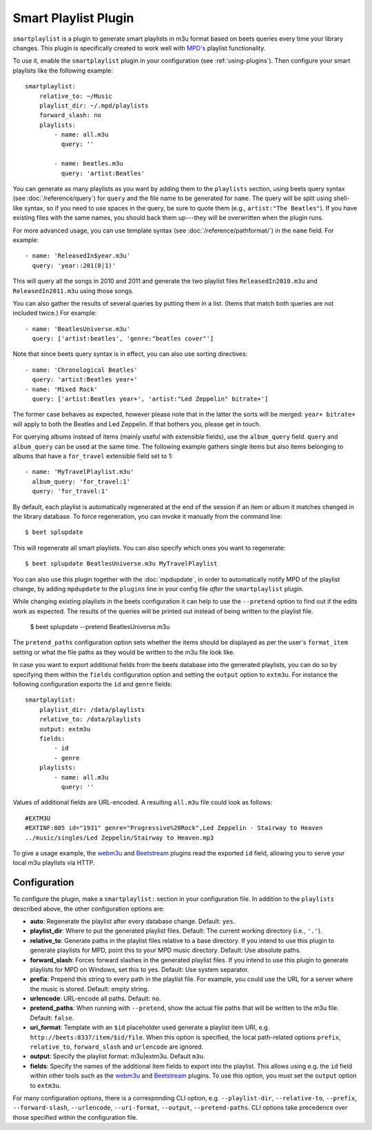 Smart Playlist Plugin
=====================

``smartplaylist`` is a plugin to generate smart playlists in m3u format based on
beets queries every time your library changes. This plugin is specifically
created to work well with `MPD's`_ playlist functionality.

.. _MPD's: https://www.musicpd.org/

To use it, enable the ``smartplaylist`` plugin in your configuration
(see :ref:`using-plugins`).
Then configure your smart playlists like the following example::

    smartplaylist:
        relative_to: ~/Music
        playlist_dir: ~/.mpd/playlists
        forward_slash: no
        playlists:
            - name: all.m3u
              query: ''

            - name: beatles.m3u
              query: 'artist:Beatles'

You can generate as many playlists as you want by adding them to the
``playlists`` section, using beets query syntax (see
:doc:`/reference/query`) for ``query`` and the file name to be generated for
``name``. The query will be split using shell-like syntax, so if you need to
use spaces in the query, be sure to quote them (e.g., ``artist:"The Beatles"``).
If you have existing files with the same names, you should back them up---they
will be overwritten when the plugin runs.

For more advanced usage, you can use template syntax (see
:doc:`/reference/pathformat/`) in the ``name`` field. For example::

    - name: 'ReleasedIn$year.m3u'
      query: 'year::201(0|1)'

This will query all the songs in 2010 and 2011 and generate the two playlist
files ``ReleasedIn2010.m3u`` and ``ReleasedIn2011.m3u`` using those songs.

You can also gather the results of several queries by putting them in a list.
(Items that match both queries are not included twice.) For example::

    - name: 'BeatlesUniverse.m3u'
      query: ['artist:beatles', 'genre:"beatles cover"']

Note that since beets query syntax is in effect, you can also use sorting
directives::

    - name: 'Chronological Beatles'
      query: 'artist:Beatles year+'
    - name: 'Mixed Rock'
      query: ['artist:Beatles year+', 'artist:"Led Zeppelin" bitrate+']

The former case behaves as expected, however please note that in the latter the
sorts will be merged: ``year+ bitrate+`` will apply to both the Beatles and Led
Zeppelin. If that bothers you, please get in touch.

For querying albums instead of items (mainly useful with extensible fields),
use the ``album_query`` field. ``query`` and ``album_query`` can be used at the
same time. The following example gathers single items but also items belonging
to albums that have a ``for_travel`` extensible field set to 1::

    - name: 'MyTravelPlaylist.m3u'
      album_query: 'for_travel:1'
      query: 'for_travel:1'

By default, each playlist is automatically regenerated at the end of the
session if an item or album it matches changed in the library database. To
force regeneration, you can invoke it manually from the command line::

    $ beet splupdate

This will regenerate all smart playlists. You can also specify which ones you
want to regenerate::

    $ beet splupdate BeatlesUniverse.m3u MyTravelPlaylist

You can also use this plugin together with the :doc:`mpdupdate`, in order to
automatically notify MPD of the playlist change, by adding ``mpdupdate`` to
the ``plugins`` line in your config file *after* the ``smartplaylist``
plugin.

While changing existing playlists in the beets configuration it can help to use
the ``--pretend`` option to find out if the edits work as expected. The results
of the queries will be printed out instead of being written to the playlist
file.

    $ beet splupdate --pretend BeatlesUniverse.m3u

The ``pretend_paths`` configuration option sets whether the items should be
displayed as per the user's ``format_item`` setting or what the file
paths as they would be written to the m3u file look like.

In case you want to export additional fields from the beets database into the
generated playlists, you can do so by specifying them within the ``fields``
configuration option and setting the ``output`` option to ``extm3u``.
For instance the following configuration exports the ``id`` and ``genre``
fields::

    smartplaylist:
        playlist_dir: /data/playlists
        relative_to: /data/playlists
        output: extm3u
        fields:
            - id
            - genre
        playlists:
            - name: all.m3u
              query: ''

Values of additional fields are URL-encoded.
A resulting ``all.m3u`` file could look as follows::

    #EXTM3U
    #EXTINF:805 id="1931" genre="Progressive%20Rock",Led Zeppelin - Stairway to Heaven
    ../music/singles/Led Zeppelin/Stairway to Heaven.mp3

To give a usage example, the `webm3u`_ and `Beetstream`_ plugins read the
exported ``id`` field, allowing you to serve your local m3u playlists via HTTP.

.. _Beetstream: https://github.com/BinaryBrain/Beetstream
.. _webm3u: https://github.com/mgoltzsche/beets-webm3u

Configuration
-------------

To configure the plugin, make a ``smartplaylist:`` section in your
configuration file. In addition to the ``playlists`` described above, the
other configuration options are:

- **auto**: Regenerate the playlist after every database change.
  Default: ``yes``.
- **playlist_dir**: Where to put the generated playlist files.
  Default: The current working directory (i.e., ``'.'``).
- **relative_to**: Generate paths in the playlist files relative to a base
  directory. If you intend to use this plugin to generate playlists for MPD,
  point this to your MPD music directory.
  Default: Use absolute paths.
- **forward_slash**: Forces forward slashes in the generated playlist files.
  If you intend to use this plugin to generate playlists for MPD on
  Windows, set this to yes.
  Default: Use system separator.
- **prefix**: Prepend this string to every path in the playlist file. For
  example, you could use the URL for a server where the music is stored.
  Default: empty string.
- **urlencode**: URL-encode all paths. Default: ``no``.
- **pretend_paths**: When running with ``--pretend``, show the actual file
  paths that will be written to the m3u file. Default: ``false``.
- **uri_format**: Template with an ``$id`` placeholder used generate a
  playlist item URI, e.g. ``http://beets:8337/item/$id/file``.
  When this option is specified, the local path-related options ``prefix``,
  ``relative_to``, ``forward_slash`` and ``urlencode`` are ignored.
- **output**: Specify the playlist format: m3u|extm3u. Default ``m3u``.
- **fields**: Specify the names of the additional item fields to export into
  the playlist. This allows using e.g. the ``id`` field within other tools such
  as the `webm3u`_ and `Beetstream`_ plugins.
  To use this option, you must set the ``output`` option to ``extm3u``.

.. _Beetstream: https://github.com/BinaryBrain/Beetstream
.. _webm3u: https://github.com/mgoltzsche/beets-webm3u

For many configuration options, there is a corresponding CLI option, e.g.
``--playlist-dir``, ``--relative-to``, ``--prefix``, ``--forward-slash``,
``--urlencode``, ``--uri-format``, ``--output``, ``--pretend-paths``.
CLI options take precedence over those specified within the configuration file.
